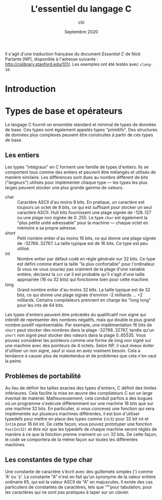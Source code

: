 #+TITLE:  L'essentiel du langage C
#+AUTHOR: chl
#+DATE:   Septembre 2020

Il s'agit d'une traduction française du document /Essential C/ de Nick Parlante [NP], disponible à l'adresse suivante : [[http://cslibrary.stanford.edu/101/]]. Les exemples ont été testés avec =clang-10=.

* Introduction

* Types de base et opérateurs
Le langage C fournit un ensemble standard et minimal de types de données de base. Ces types sont également appelés types "primitifs". Des structures de données plus complexes peuvent être construites à partir de ces types de base.

** Les entiers
Les types "intégraux" en C forment une famille de types d'entiers. Ils se comportent tous comme des entiers et peuvent être mélangés et utilisés de manière similaire. Les différences sont dues au nombre différent de bits ("largeurs") utilisés pour implémenter chaque type --- les types les plus larges peuvent stocker une plus grande gamme de valeurs.

- char :: Caractère ASCII d'au moins 8 bits. En pratique, un caractère est toujours un octet de 8 bits, ce qui est suffisant pour stocker un seul caractère ASCII. Huit bits fournissent une plage signée de -128..127 ou une plage non signée de 0..255. Le type =char= est également la "plus petite unité adressable" pour la machine --- chaque octet en mémoire a sa propre adresse.
- short :: Petit nombre entier d'au moins 16 bits, ce qui donne une plage signée de -32768..32767. La taille typique est de 16 bits. Ce type est peu utilisé.
- int :: Nombre entier par défaut codé en règle générale sur 32 bits. Ce type est défini comme étant la taille "la plus confortable" pour l'ordinateur. Si vous ne vous souciez pas vraiment de la plage d'une variable entière, déclarez la =int= car il est probable qu'il s'agit d'une taille appropriée (16 ou 32 bits) qui fonctionne bien pour cette machine.
- long :: Grand nombre entier d'au moins 32 bits. La taille typique est de 32 bits, ce qui donne une plage signée d'environ -2 milliards ... +2 milliards. Certains compilateurs prennent en charge les "long long" pour les ints de 64 bits.

Les types d'entiers peuvent être précédés du qualificatif non signé qui interdit de représenter des nombres négatifs, mais qui double le plus grand nombre positif représentable. Par exemple, une implémentation 16 bits de =short= peut stocker des nombres dans la plage -32768..32767, tandis qu'un =short= non signé peut stocker des valeurs dans la plage 0..65535. Vous pouvez considérer les pointeurs comme une forme de long non signé sur une machine avec des pointeurs de 4 octets. Selon NP, il vaut mieux éviter d'utiliser un non signé, sauf si vous en avez vraiment besoin. Cela a tendance à causer plus de malentendus et de problèmes que cela n'en vaut la peine.

** Problèmes de portabilité
Au lieu de définir les tailles exactes des types d'entiers, C définit des limites inférieures. Cela facilite la mise en œuvre des compilateurs C sur un large éventail de matériel. Malheureusement, cela conduit parfois à des bogues où un programme s'exécute différemment sur une machine 16 bits que sur une machine 32 bits. En particulier, si vous concevez une fonction qui sera implémentée sur plusieurs machines différentes, il est bon d'utiliser typedefs pour mettre en place des types comme =Int32= pour 32 bit int et =Int16= pour 16 bit int. De cette façon, vous pouvez prototyper une fonction =Foo(Int32)= et être sûr que les typedefs de chaque machine seront réglés de manière à ce que la fonction prenne vraiment un =int= 32 bits. De cette façon, le code se comportera de la même façon sur toutes les différentes machines.

** Les constantes de type char
Une constante de caractère s'écrit avec des guillemets simples (') comme 'A' ou 'z'. La constante "A" n'est en fait qu'un synonyme de la valeur entière ordinaire 65, qui est la valeur ASCII de "A" en majuscules. Il existe des cas particuliers de constantes de caractères, tels que "\t" pour tabulation, pour les caractères qui ne sont pas pratiques à taper sur un clavier.
